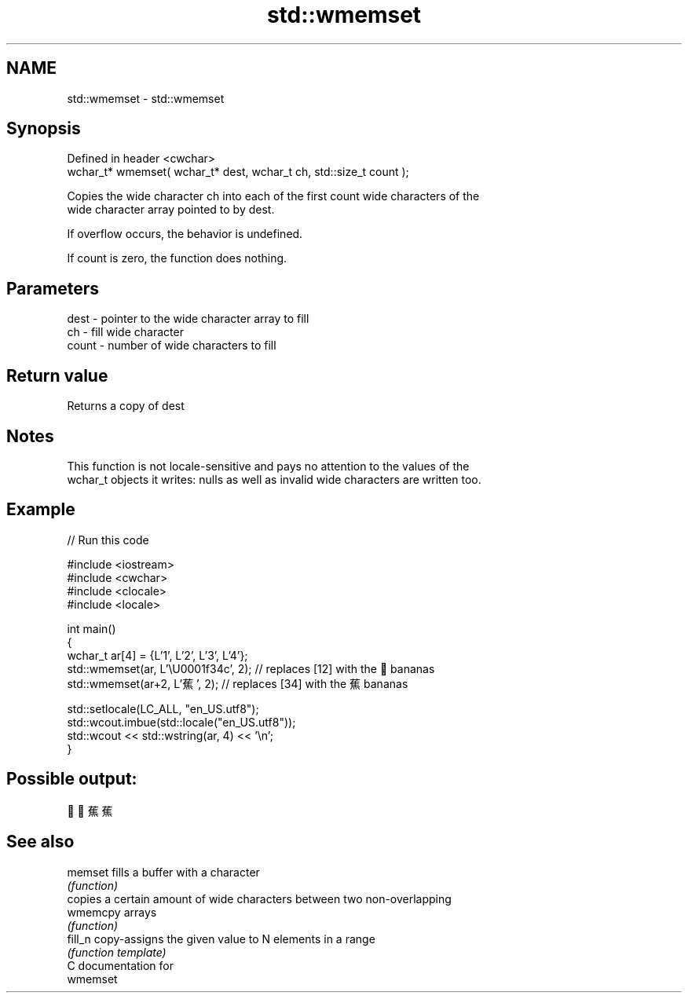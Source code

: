 .TH std::wmemset 3 "2017.04.02" "http://cppreference.com" "C++ Standard Libary"
.SH NAME
std::wmemset \- std::wmemset

.SH Synopsis
   Defined in header <cwchar>
   wchar_t* wmemset( wchar_t* dest, wchar_t ch, std::size_t count );

   Copies the wide character ch into each of the first count wide characters of the
   wide character array pointed to by dest.

   If overflow occurs, the behavior is undefined.

   If count is zero, the function does nothing.

.SH Parameters

   dest  - pointer to the wide character array to fill
   ch    - fill wide character
   count - number of wide characters to fill

.SH Return value

   Returns a copy of dest

.SH Notes

   This function is not locale-sensitive and pays no attention to the values of the
   wchar_t objects it writes: nulls as well as invalid wide characters are written too.

.SH Example

   
// Run this code

 #include <iostream>
 #include <cwchar>
 #include <clocale>
 #include <locale>
  
 int main()
 {
     wchar_t ar[4] = {L'1', L'2', L'3', L'4'};
     std::wmemset(ar, L'\\U0001f34c', 2); // replaces [12] with the 🍌 bananas
     std::wmemset(ar+2, L'蕉', 2); // replaces [34] with the 蕉 bananas
  
     std::setlocale(LC_ALL, "en_US.utf8");
     std::wcout.imbue(std::locale("en_US.utf8"));
     std::wcout << std::wstring(ar, 4) << '\\n';
 }

.SH Possible output:

 🍌🍌蕉蕉

.SH See also

   memset  fills a buffer with a character
           \fI(function)\fP 
           copies a certain amount of wide characters between two non-overlapping
   wmemcpy arrays
           \fI(function)\fP 
   fill_n  copy-assigns the given value to N elements in a range
           \fI(function template)\fP 
   C documentation for
   wmemset
